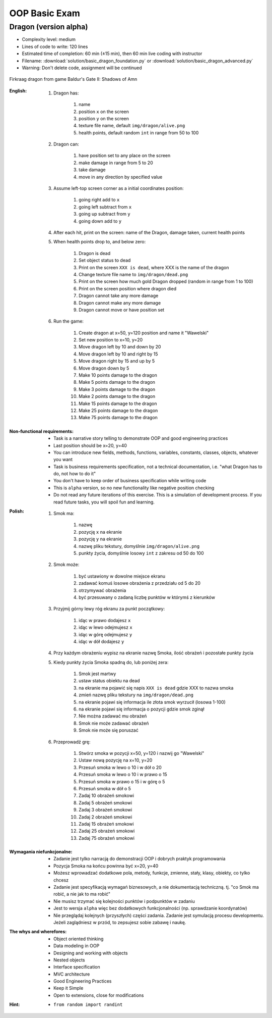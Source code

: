 **************
OOP Basic Exam
**************


Dragon (version alpha)
======================
* Complexity level: medium
* Lines of code to write: 120 lines
* Estimated time of completion: 60 min (±15 min), then 60 min live coding with instructor
* Filename: :download:`solution/basic_dragon_foundation.py` or :download:`solution/basic_dragon_advanced.py`
* Warning: Don't delete code, assignment will be continued

.. figure:: img/dragon.gif
    :scale: 100%
    :align: center

    Firkraag dragon from game Baldur's Gate II: Shadows of Amn

:English:
    #. Dragon has:

        #. name
        #. position ``x`` on the screen
        #. position ``y`` on the screen
        #. texture file name, default ``img/dragon/alive.png``
        #. health points, default random ``int`` in range from 50 to 100

    #. Dragon can:

        #. have position set to any place on the screen
        #. make damage in range from 5 to 20
        #. take damage
        #. move in any direction by specified value

    #. Assume left-top screen corner as a initial coordinates position:

        #. going right add to ``x``
        #. going left subtract from ``x``
        #. going up subtract from ``y``
        #. going down add to ``y``

    #. After each hit, print on the screen: name of the Dragon, damage taken, current health points
    #. When health points drop to, and below zero:

        #. Dragon is dead
        #. Set object status to dead
        #. Print on the screen ``XXX is dead``, where XXX is the name of the dragon
        #. Change texture file name to  ``img/dragon/dead.png``
        #. Print on the screen how much gold Dragon dropped (random in range from 1 to 100)
        #. Print on the screen position where dragon died
        #. Dragon cannot take any more damage
        #. Dragon cannot make any more damage
        #. Dragon cannot move or have position set

    #. Run the game:

        #. Create dragon at x=50, y=120 position and name it "Wawelski"
        #. Set new position to x=10, y=20
        #. Move dragon left by 10 and down by 20
        #. Move dragon left by 10 and right by 15
        #. Move dragon right by 15 and up by 5
        #. Move dragon down by 5
        #. Make 10 points damage to the dragon
        #. Make 5 points damage to the dragon
        #. Make 3 points damage to the dragon
        #. Make 2 points damage to the dragon
        #. Make 15 points damage to the dragon
        #. Make 25 points damage to the dragon
        #. Make 75 points damage to the dragon

:Non-functional requirements:
    * Task is a narrative story telling to demonstrate OOP and good engineering practices
    * Last position should be x=20, y=40
    * You can introduce new fields, methods, functions, variables, constants, classes, objects, whatever you want
    * Task is business requirements specification, not a technical documentation, i.e. "what Dragon has to do, not how to do it"
    * You don't have to keep order of business specification while writing code
    * This is ``alpha`` version, so no new functionality like negative position checking
    * Do not read any future iterations of this exercise. This is a simulation of development process. If you read future tasks, you will spoil fun and learning.

:Polish:
    #. Smok ma:

        #. nazwę
        #. pozycję ``x`` na ekranie
        #. pozycję ``y`` na ekranie
        #. nazwę pliku tekstury, domyślnie ``img/dragon/alive.png``
        #. punkty życia, domyślnie losowy ``int`` z zakresu od 50 do 100

    #. Smok może:

        #. być ustawiony w dowolne miejsce ekranu
        #. zadawać komuś losowe obrażenia z przedziału od 5 do 20
        #. otrzymywać obrażenia
        #. być przesuwany o zadaną liczbę punktów w którymś z kierunków

    #. Przyjmij górny lewy róg ekranu za punkt początkowy:

        #. idąc w prawo dodajesz ``x``
        #. idąc w lewo odejmujesz ``x``
        #. idąc w górę odejmujesz ``y``
        #. idąc w dół dodajesz ``y``

    #. Przy każdym obrażeniu wypisz na ekranie nazwę Smoka, ilość obrażeń i pozostałe punkty życia
    #. Kiedy punkty życia Smoka spadną do, lub poniżej zera:

        #. Smok jest martwy
        #. ustaw status obiektu na dead
        #. na ekranie ma pojawić się napis ``XXX is dead`` gdzie XXX to nazwa smoka
        #. zmień nazwę pliku tekstury na ``img/dragon/dead.png``
        #. na ekranie pojawi się informacja ile złota smok wyrzucił (losowa 1-100)
        #. na ekranie pojawi się informacja o pozycji gdzie smok zginął
        #. Nie można zadawać mu obrażeń
        #. Smok nie może zadawać obrażeń
        #. Smok nie może się poruszać

    #. Przeprowadź grę:

        #. Stwórz smoka w pozycji x=50, y=120 i nazwij go "Wawelski"
        #. Ustaw nową pozycję na x=10, y=20
        #. Przesuń smoka w lewo o 10 i w dół o 20
        #. Przesuń smoka w lewo o 10 i w prawo o 15
        #. Przesuń smoka w prawo o 15 i w górę o 5
        #. Przesuń smoka w dół o 5
        #. Zadaj 10 obrażeń smokowi
        #. Zadaj 5 obrażeń smokowi
        #. Zadaj 3 obrażeń smokowi
        #. Zadaj 2 obrażeń smokowi
        #. Zadaj 15 obrażeń smokowi
        #. Zadaj 25 obrażeń smokowi
        #. Zadaj 75 obrażeń smokowi

:Wymagania niefunkcjonalne:
    * Zadanie jest tylko narracją do demonstracji OOP i dobrych praktyk programowania
    * Pozycja Smoka na końcu powinna być x=20, y=40
    * Możesz wprowadzać dodatkowe pola, metody, funkcje, zmienne, stały, klasy, obiekty, co tylko chcesz
    * Zadanie jest specyfikacją wymagań biznesowych, a nie dokumentacją techniczną. tj. "co Smok ma robić, a nie jak to ma robić"
    * Nie musisz trzymać się kolejności punktów i podpunktów w zadaniu
    * Jest to wersja ``alpha`` więc bez dodatkowych funkcjonalności (np. sprawdzanie koordynatów)
    * Nie przeglądaj kolejnych (przyszłych) części zadania. Zadanie jest symulacją procesu developmentu. Jeżeli zaglądniesz w przód, to zepsujesz sobie zabawę i naukę.

:The whys and wherefores:
    * Object oriented thinking
    * Data modeling in OOP
    * Designing and working with objects
    * Nested objects
    * Interface specification
    * MVC architecture
    * Good Engineering Practices
    * Keep it Simple
    * Open to extensions, close for modifications

:Hint:
    * ``from random import randint``
